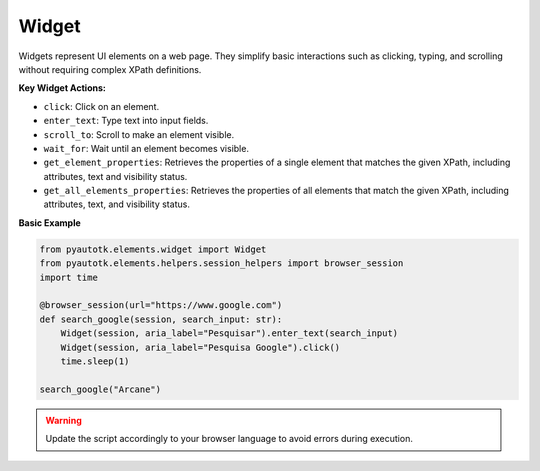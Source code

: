 Widget
======

Widgets represent UI elements on a web page. They simplify basic interactions such as clicking, typing, and scrolling without requiring complex XPath definitions.

**Key Widget Actions:**

- ``click``: Click on an element.
- ``enter_text``: Type text into input fields.
- ``scroll_to``: Scroll to make an element visible.
- ``wait_for``: Wait until an element becomes visible.
- ``get_element_properties``: Retrieves the properties of a single element that matches the given XPath, including attributes, text and visibility status.
- ``get_all_elements_properties``: Retrieves the properties of all elements that match the given XPath, including attributes, text, and visibility status.

**Basic Example**

.. code-block:: python

    from pyautotk.elements.widget import Widget
    from pyautotk.elements.helpers.session_helpers import browser_session
    import time

    @browser_session(url="https://www.google.com")
    def search_google(session, search_input: str):
        Widget(session, aria_label="Pesquisar").enter_text(search_input)
        Widget(session, aria_label="Pesquisa Google").click()
        time.sleep(1)

    search_google("Arcane")

.. warning::  
   Update the script accordingly to your browser language to avoid errors during execution.
